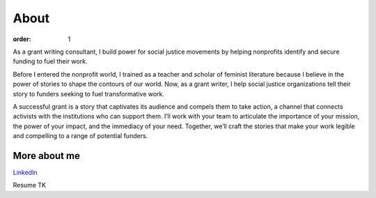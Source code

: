 =====
About
=====

:order: 1

.. image:: {static}images/sbm-photo-big.jpg
   :alt: Sophia Booth Magnone
   :width: 250px


As a grant writing consultant, I build power for social justice movements by helping nonprofits identify and secure funding to fuel their work.

Before I entered the nonprofit world, I trained as a teacher and scholar of feminist literature because I believe in the power of stories to shape the contours of our world. Now, as a grant writer, I help social justice organizations tell their story to funders seeking to fuel transformative work.

A successful grant is a story that captivates its audience and compels them to take action, a channel that connects activists with the institutions who can support them. I’ll work with your team to articulate the importance of your mission, the power of your impact, and the immediacy of your need. Together, we’ll craft the stories that make your work legible and compelling to a range of potential funders.

More about me
=============

`LinkedIn <https://www.linkedin.com/in/sophiaboothmagnone/>`_

Resume TK

